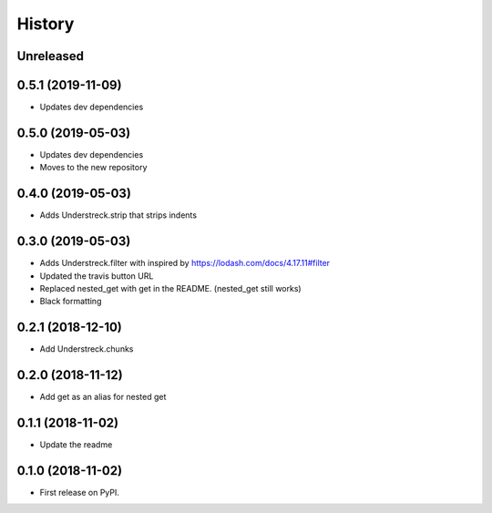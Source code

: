 =======
History
=======

Unreleased
----------

0.5.1 (2019-11-09)
------------------
* Updates dev dependencies 

0.5.0 (2019-05-03)
------------------
* Updates dev dependencies
* Moves to the new repository

0.4.0 (2019-05-03)
------------------
* Adds Understreck.strip that strips indents

0.3.0 (2019-05-03)
------------------
* Adds Understreck.filter with inspired by https://lodash.com/docs/4.17.11#filter
* Updated the travis button URL
* Replaced nested_get with get in the README. (nested_get still works)
* Black formatting

0.2.1 (2018-12-10)
------------------
* Add Understreck.chunks

0.2.0 (2018-11-12)
------------------
* Add get as an alias for nested get

0.1.1 (2018-11-02)
------------------
* Update the readme

0.1.0 (2018-11-02)
------------------

* First release on PyPI.
